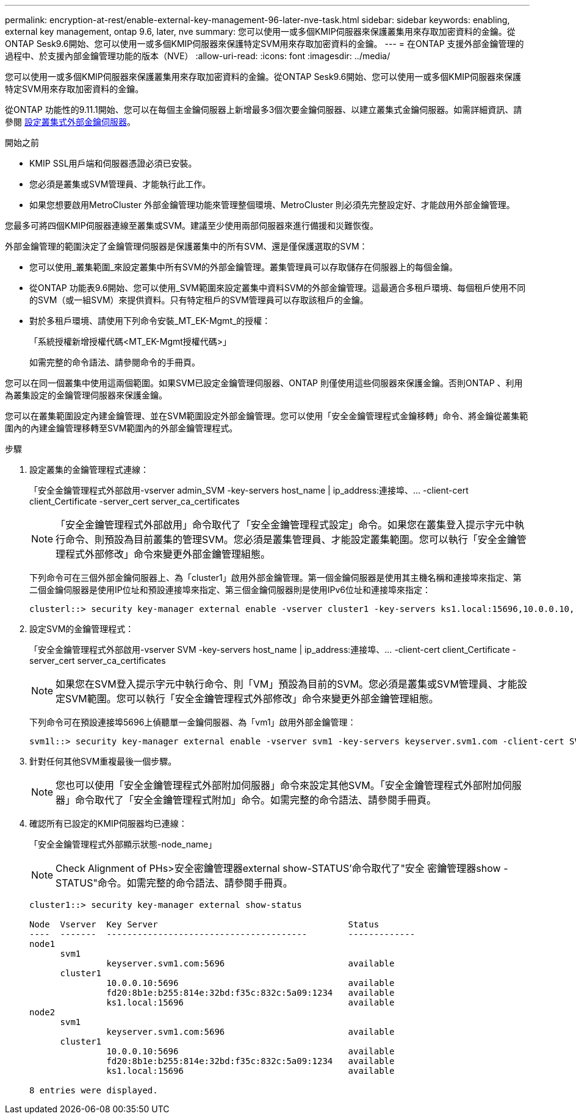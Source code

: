 ---
permalink: encryption-at-rest/enable-external-key-management-96-later-nve-task.html 
sidebar: sidebar 
keywords: enabling, external key management, ontap 9.6, later, nve 
summary: 您可以使用一或多個KMIP伺服器來保護叢集用來存取加密資料的金鑰。從ONTAP Sesk9.6開始、您可以使用一或多個KMIP伺服器來保護特定SVM用來存取加密資料的金鑰。 
---
= 在ONTAP 支援外部金鑰管理的過程中、於支援內部金鑰管理功能的版本（NVE）
:allow-uri-read: 
:icons: font
:imagesdir: ../media/


[role="lead"]
您可以使用一或多個KMIP伺服器來保護叢集用來存取加密資料的金鑰。從ONTAP Sesk9.6開始、您可以使用一或多個KMIP伺服器來保護特定SVM用來存取加密資料的金鑰。

從ONTAP 功能性的9.11.1開始、您可以在每個主金鑰伺服器上新增最多3個次要金鑰伺服器、以建立叢集式金鑰伺服器。如需詳細資訊、請參閱 xref:configure-cluster-key-server-task.html[設定叢集式外部金鑰伺服器]。

.開始之前
* KMIP SSL用戶端和伺服器憑證必須已安裝。
* 您必須是叢集或SVM管理員、才能執行此工作。
* 如果您想要啟用MetroCluster 外部金鑰管理功能來管理整個環境、MetroCluster 則必須先完整設定好、才能啟用外部金鑰管理。


您最多可將四個KMIP伺服器連線至叢集或SVM。建議至少使用兩部伺服器來進行備援和災難恢復。

外部金鑰管理的範圍決定了金鑰管理伺服器是保護叢集中的所有SVM、還是僅保護選取的SVM：

* 您可以使用_叢集範圍_來設定叢集中所有SVM的外部金鑰管理。叢集管理員可以存取儲存在伺服器上的每個金鑰。
* 從ONTAP 功能表9.6開始、您可以使用_SVM範圍來設定叢集中資料SVM的外部金鑰管理。這最適合多租戶環境、每個租戶使用不同的SVM（或一組SVM）來提供資料。只有特定租戶的SVM管理員可以存取該租戶的金鑰。
* 對於多租戶環境、請使用下列命令安裝_MT_EK-Mgmt_的授權：
+
「系統授權新增授權代碼<MT_EK-Mgmt授權代碼>」

+
如需完整的命令語法、請參閱命令的手冊頁。



您可以在同一個叢集中使用這兩個範圍。如果SVM已設定金鑰管理伺服器、ONTAP 則僅使用這些伺服器來保護金鑰。否則ONTAP 、利用為叢集設定的金鑰管理伺服器來保護金鑰。

您可以在叢集範圍設定內建金鑰管理、並在SVM範圍設定外部金鑰管理。您可以使用「安全金鑰管理程式金鑰移轉」命令、將金鑰從叢集範圍內的內建金鑰管理移轉至SVM範圍內的外部金鑰管理程式。

.步驟
. 設定叢集的金鑰管理程式連線：
+
「安全金鑰管理程式外部啟用-vserver admin_SVM -key-servers host_name | ip_address:連接埠、... -client-cert client_Certificate -server_cert server_ca_certificates

+
[NOTE]
====
「安全金鑰管理程式外部啟用」命令取代了「安全金鑰管理程式設定」命令。如果您在叢集登入提示字元中執行命令、則預設為目前叢集的管理SVM。您必須是叢集管理員、才能設定叢集範圍。您可以執行「安全金鑰管理程式外部修改」命令來變更外部金鑰管理組態。

====
+
下列命令可在三個外部金鑰伺服器上、為「cluster1」啟用外部金鑰管理。第一個金鑰伺服器是使用其主機名稱和連接埠來指定、第二個金鑰伺服器是使用IP位址和預設連接埠來指定、第三個金鑰伺服器則是使用IPv6位址和連接埠來指定：

+
[listing]
----
clusterl::> security key-manager external enable -vserver cluster1 -key-servers ks1.local:15696,10.0.0.10,[fd20:8b1e:b255:814e:32bd:f35c:832c:5a09]:1234 -client-cert AdminVserverClientCert -server-ca-certs AdminVserverServerCaCert
----
. 設定SVM的金鑰管理程式：
+
「安全金鑰管理程式外部啟用-vserver SVM -key-servers host_name | ip_address:連接埠、... -client-cert client_Certificate -server_cert server_ca_certificates

+
[NOTE]
====
如果您在SVM登入提示字元中執行命令、則「VM」預設為目前的SVM。您必須是叢集或SVM管理員、才能設定SVM範圍。您可以執行「安全金鑰管理程式外部修改」命令來變更外部金鑰管理組態。

====
+
下列命令可在預設連接埠5696上偵聽單一金鑰伺服器、為「vm1」啟用外部金鑰管理：

+
[listing]
----
svm1l::> security key-manager external enable -vserver svm1 -key-servers keyserver.svm1.com -client-cert SVM1ClientCert -server-ca-certs SVM1ServerCaCert
----
. 針對任何其他SVM重複最後一個步驟。
+
[NOTE]
====
您也可以使用「安全金鑰管理程式外部附加伺服器」命令來設定其他SVM。「安全金鑰管理程式外部附加伺服器」命令取代了「安全金鑰管理程式附加」命令。如需完整的命令語法、請參閱手冊頁。

====
. 確認所有已設定的KMIP伺服器均已連線：
+
「安全金鑰管理程式外部顯示狀態-node_name」

+
[NOTE]
====
Check Alignment of PHs>安全密鑰管理器external show-STATUS'命令取代了"安全 密鑰管理器show -STATUS"命令。如需完整的命令語法、請參閱手冊頁。

====
+
[listing]
----
cluster1::> security key-manager external show-status

Node  Vserver  Key Server                                     Status
----  -------  ---------------------------------------        -------------
node1
      svm1
               keyserver.svm1.com:5696                        available
      cluster1
               10.0.0.10:5696                                 available
               fd20:8b1e:b255:814e:32bd:f35c:832c:5a09:1234   available
               ks1.local:15696                                available
node2
      svm1
               keyserver.svm1.com:5696                        available
      cluster1
               10.0.0.10:5696                                 available
               fd20:8b1e:b255:814e:32bd:f35c:832c:5a09:1234   available
               ks1.local:15696                                available

8 entries were displayed.
----

